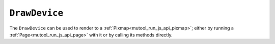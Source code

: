 .. Copyright (C) 2001-2023 Artifex Software, Inc.
.. All Rights Reserved.



.. default-domain:: js


.. _mutool_object_draw_device:


.. _mutool_run_js_api_draw_device:


``DrawDevice``
----------------------------

The ``DrawDevice`` can be used to render to a :ref:`Pixmap<mutool_run_js_api_pixmap>`; either by running a :ref:`Page<mutool_run_js_api_page>` with it or by calling its methods directly.




.. method:: new DrawDevice(transform, pixmap)

    *Constructor method*.

    Create a device for drawing into a ``Pixmap``. The ``Pixmap`` bounds used should match the transformed page bounds, or you can adjust them to only draw a part of the page.

    :arg transform: ``[a,b,c,d,e,f]``. The transform :ref:`matrix<mutool_run_js_api_matrix>`.
    :arg pixmap: ``Pixmap``.

    **Example**

    .. code-block:: javascript

        var pixmap = new DrawDevice(Identity, pixmap);

